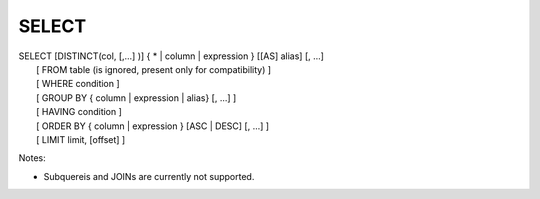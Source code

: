 ******
SELECT
******



| SELECT [DISTINCT(col, [,...] )] { * | column | expression } [[AS] alias] [, ...]
|    [ FROM table (is ignored, present only for compatibility) ]
|    [ WHERE condition ]
|    [ GROUP BY { column | expression | alias} [, ...] ]
|    [ HAVING condition ]
|    [ ORDER BY { column | expression } [ASC | DESC] [, ...] ]
|    [ LIMIT limit, [offset] ]


Notes:

* Subquereis and JOINs are currently not supported.

